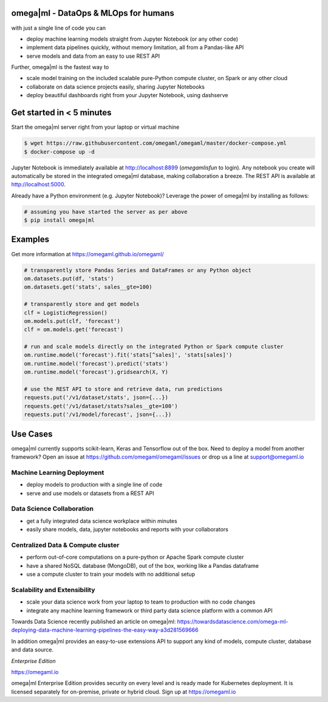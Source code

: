 omega|ml - DataOps & MLOps for humans
=====================================

with just a single line of code you can

- deploy machine learning models straight from Jupyter Notebook (or any other code)
- implement data pipelines quickly, without memory limitation, all from a Pandas-like API
- serve models and data from an easy to use REST API

Further, omega|ml is the fastest way to

- scale model training on the included scalable pure-Python compute cluster, on Spark or any other cloud
- collaborate on data science projects easily, sharing Jupyter Notebooks
- deploy beautiful dashboards right from your Jupyter Notebook, using dashserve

.. info::

   * Documentation: https://omegaml.github.io/omegaml/

   * Contributions: http://bit.ly/omegaml-contribute

Get started in < 5 minutes
==========================

Start the omega|ml server right from your laptop or virtual machine

.. code::

    $ wget https://raw.githubusercontent.com/omegaml/omegaml/master/docker-compose.yml
    $ docker-compose up -d

Jupyter Notebook is immediately available at http://localhost:8899 (`omegamlisfun` to login).
Any notebook you create will automatically be stored in the integrated omega|ml database, making collaboration a breeze.
The REST API is available at http://localhost:5000.

Already have a Python environment (e.g. Jupyter Notebook)?
Leverage the power of omega|ml by installing as follows:

.. code::

    # assuming you have started the server as per above
    $ pip install omega|ml


Examples
========

Get more information at https://omegaml.github.io/omegaml/

.. code::

    # transparently store Pandas Series and DataFrames or any Python object
    om.datasets.put(df, 'stats')
    om.datasets.get('stats', sales__gte=100)

    # transparently store and get models
    clf = LogisticRegression()
    om.models.put(clf, 'forecast')
    clf = om.models.get('forecast')

    # run and scale models directly on the integrated Python or Spark compute cluster
    om.runtime.model('forecast').fit('stats[^sales]', 'stats[sales]')
    om.runtime.model('forecast').predict('stats')
    om.runtime.model('forecast').gridsearch(X, Y)

    # use the REST API to store and retrieve data, run predictions
    requests.put('/v1/dataset/stats', json={...})
    requests.get('/v1/dataset/stats?sales__gte=100')
    requests.put('/v1/model/forecast', json={...})


Use Cases
=========

omega|ml currently supports scikit-learn, Keras and Tensorflow out of the box.
Need to deploy a model from another framework? Open an issue at
https://github.com/omegaml/omegaml/issues or drop us a line at support@omegaml.io


Machine Learning Deployment
---------------------------

- deploy models to production with a single line of code
- serve and use models or datasets from a REST API


Data Science Collaboration
--------------------------

- get a fully integrated data science workplace within minutes
- easily share models, data, jupyter notebooks and reports with your collaborators

Centralized Data & Compute cluster
----------------------------------

- perform out-of-core computations on a pure-python or Apache Spark compute cluster
- have a shared NoSQL database (MongoDB), out of the box, working like a Pandas dataframe
- use a compute cluster to train your models with no additional setup

Scalability and Extensibility
-----------------------------

- scale your data science work from your laptop to team to production with no code changes
- integrate any machine learning framework or third party data science platform with a common API

Towards Data Science recently published an article on omega|ml:
https://towardsdatascience.com/omega-ml-deploying-data-machine-learning-pipelines-the-easy-way-a3d281569666

In addition omega|ml provides an easy-to-use extensions API to support any kind of models,
compute cluster, database and data source.

*Enterprise Edition*

https://omegaml.io

omega|ml Enterprise Edition provides security on every level and is ready made for Kubernetes
deployment. It is licensed separately for on-premise, private or hybrid cloud.
Sign up at https://omegaml.io
